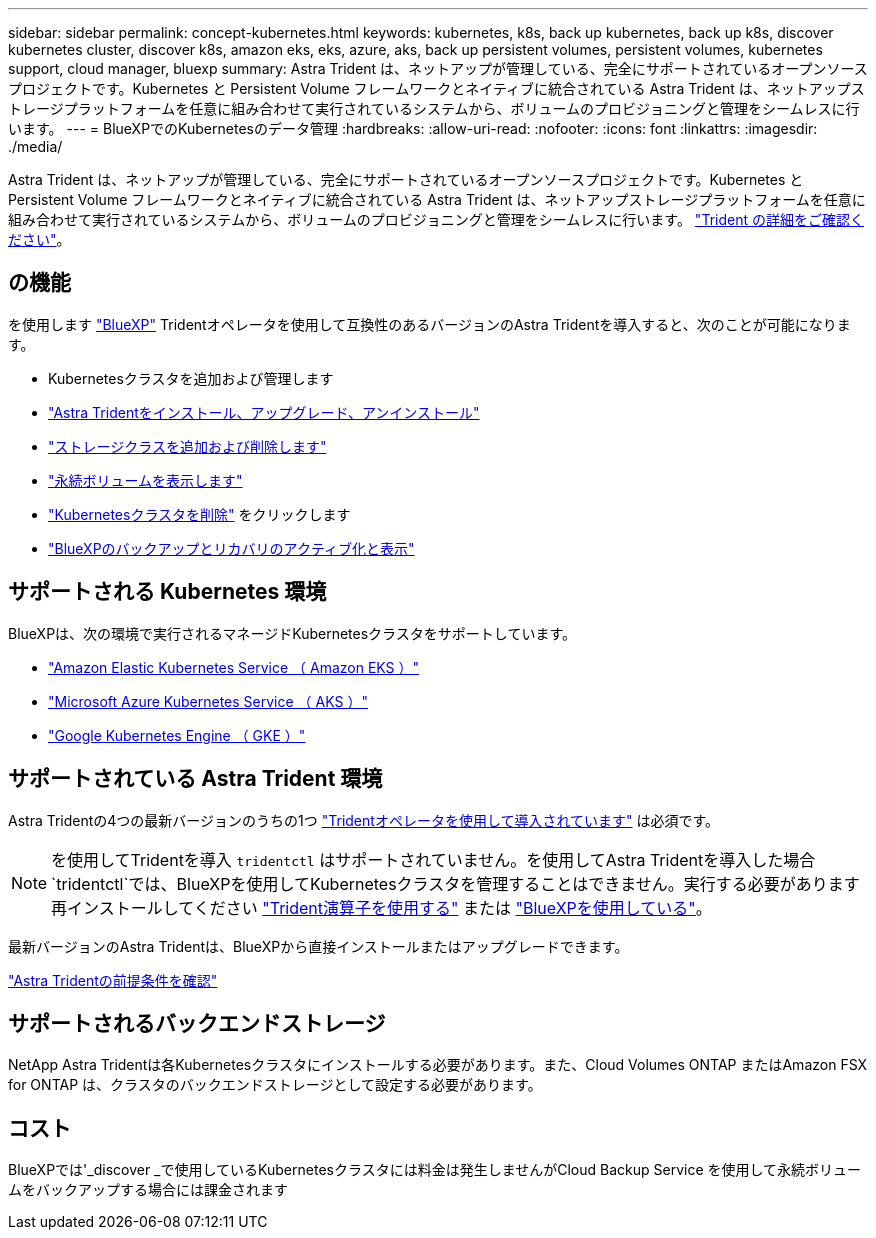 ---
sidebar: sidebar 
permalink: concept-kubernetes.html 
keywords: kubernetes, k8s, back up kubernetes, back up k8s, discover kubernetes cluster, discover k8s, amazon eks, eks, azure, aks, back up persistent volumes, persistent volumes, kubernetes support, cloud manager, bluexp 
summary: Astra Trident は、ネットアップが管理している、完全にサポートされているオープンソースプロジェクトです。Kubernetes と Persistent Volume フレームワークとネイティブに統合されている Astra Trident は、ネットアップストレージプラットフォームを任意に組み合わせて実行されているシステムから、ボリュームのプロビジョニングと管理をシームレスに行います。 
---
= BlueXPでのKubernetesのデータ管理
:hardbreaks:
:allow-uri-read: 
:nofooter: 
:icons: font
:linkattrs: 
:imagesdir: ./media/


[role="lead"]
Astra Trident は、ネットアップが管理している、完全にサポートされているオープンソースプロジェクトです。Kubernetes と Persistent Volume フレームワークとネイティブに統合されている Astra Trident は、ネットアップストレージプラットフォームを任意に組み合わせて実行されているシステムから、ボリュームのプロビジョニングと管理をシームレスに行います。 link:https://docs.netapp.com/us-en/trident/index.html["Trident の詳細をご確認ください"^]。



== の機能

を使用します link:https://docs.netapp.com/us-en/bluexp-setup-admin/index.html["BlueXP"^] Tridentオペレータを使用して互換性のあるバージョンのAstra Tridentを導入すると、次のことが可能になります。

* Kubernetesクラスタを追加および管理します
* link:./task/task-k8s-manage-trident.html["Astra Tridentをインストール、アップグレード、アンインストール"]
* link:./task/task-k8s-manage-storage-classes.html["ストレージクラスを追加および削除します"]
* link:./task/task-k8s-manage-persistent-volumes.html["永続ボリュームを表示します"]
* link:./task/task-k8s-manage-remove-cluster.html["Kubernetesクラスタを削除"] をクリックします
* link:./task/task-kubernetes-enable-services.html["BlueXPのバックアップとリカバリのアクティブ化と表示"]




== サポートされる Kubernetes 環境

BlueXPは、次の環境で実行されるマネージドKubernetesクラスタをサポートしています。

* link:./requirements/kubernetes-reqs-aws.html["Amazon Elastic Kubernetes Service （ Amazon EKS ）"]
* link:./requirements/kubernetes-reqs-aks.html["Microsoft Azure Kubernetes Service （ AKS ）"]
* link:./requirements/kubernetes-reqs-gke.html["Google Kubernetes Engine （ GKE ）"]




== サポートされている Astra Trident 環境

Astra Tridentの4つの最新バージョンのうちの1つ link:https://docs.netapp.com/us-en/trident/trident-get-started/kubernetes-deploy-operator.html["Tridentオペレータを使用して導入されています"^] は必須です。


NOTE: を使用してTridentを導入 `tridentctl` はサポートされていません。を使用してAstra Tridentを導入した場合 `tridentctl`では、BlueXPを使用してKubernetesクラスタを管理することはできません。実行する必要があります  再インストールしてください link:https://docs.netapp.com/us-en/trident/trident-get-started/kubernetes-deploy-operator.html["Trident演算子を使用する"^] または link:./task/task-k8s-manage-trident.html["BlueXPを使用している"]。

最新バージョンのAstra Tridentは、BlueXPから直接インストールまたはアップグレードできます。

link:https://docs.netapp.com/us-en/trident/trident-get-started/requirements.html["Astra Tridentの前提条件を確認"^]



== サポートされるバックエンドストレージ

NetApp Astra Tridentは各Kubernetesクラスタにインストールする必要があります。また、Cloud Volumes ONTAP またはAmazon FSX for ONTAP は、クラスタのバックエンドストレージとして設定する必要があります。



== コスト

BlueXPでは'_discover _で使用しているKubernetesクラスタには料金は発生しませんがCloud Backup Service を使用して永続ボリュームをバックアップする場合には課金されます
